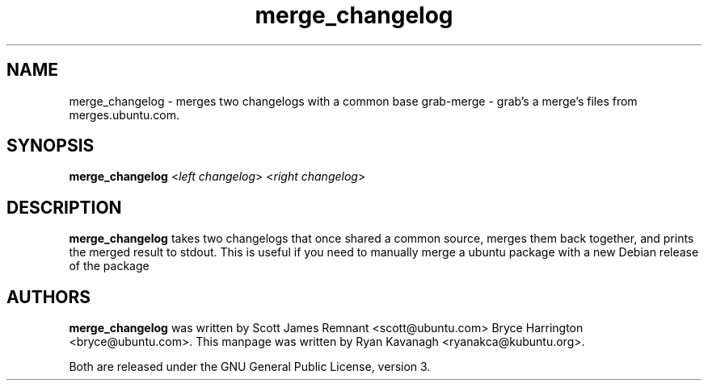 .TH merge_changelog 1 "February 15, 2010" "ubuntu-dev-tools"

.SH NAME
merge_changelog \- merges two changelogs with a common base
grab\-merge \- grab's a merge's files from merges.ubuntu.com.

.SH SYNOPSIS
\fBmerge_changelog\fP <\fIleft changelog\fP> <\fIright changelog\fP>

.SH DESCRIPTION
\fBmerge_changelog\fP takes two changelogs that once shared a common source,
merges them back together, and prints the merged result to stdout.  This
is useful if you need to manually merge a ubuntu package with a new
Debian release of the package

.SH AUTHORS
\fBmerge_changelog\fP was written by Scott James Remnant <scott@ubuntu.com>
Bryce Harrington <bryce@ubuntu.com>. This manpage was written by Ryan Kavanagh
<ryanakca@kubuntu.org>.
.PP
Both are released under the GNU General Public License, version 3.
